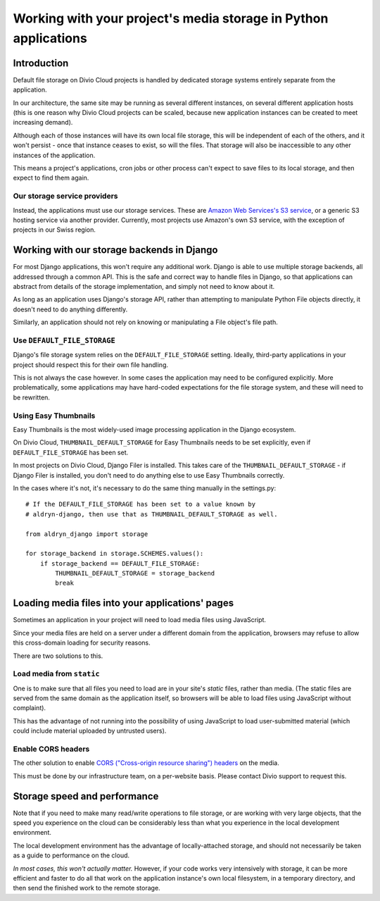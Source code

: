 .. _work-media-storage:

Working with your project's media storage in Python applications
====================================================================

..  seealso:::

    * :ref:`interact-storage`

Introduction
------------

Default file storage on Divio Cloud projects is handled by dedicated storage systems entirely
separate from the application.

In our architecture, the same site may be running as several different instances, on several
different application hosts (this is one reason why Divio Cloud projects can be scaled, because new
application instances can be created to meet increasing demand).

Although each of those instances will have its own local file storage, this will be independent of
each of the others, and it won't persist - once that instance ceases to exist, so will the files.
That storage will also be inaccessible to any other instances of the application.

This means a project's applications, cron jobs or other process can't expect to save files to its
local storage, and then expect to find them again.


Our storage service providers
~~~~~~~~~~~~~~~~~~~~~~~~~~~~~

Instead, the applications must use our storage services. These are `Amazon Web Services's S3
service <https://aws.amazon.com/s3/>`_, or a generic S3 hosting service via another provider.
Currently, most projects use Amazon's own S3 service, with the exception of projects in our Swiss
region.


Working with our storage backends in Django
---------------------------------------------

For most Django applications, this won't require any additional work. Django is able to use
multiple storage backends, all addressed through a common API. This is the safe and correct way to
handle files in Django, so that applications can abstract from details of the storage
implementation, and simply not need to know about it.

As long as an application uses Django's storage API, rather than attempting to manipulate Python
File objects directly, it doesn't need to do anything differently.

Similarly, an application should not rely on knowing or manipulating a File object's file path.


Use ``DEFAULT_FILE_STORAGE``
~~~~~~~~~~~~~~~~~~~~~~~~~~~~

Django's file storage system relies on the ``DEFAULT_FILE_STORAGE`` setting. Ideally, third-party
applications in your project should respect this for their own file handling.

This is not always the case however. In some cases the application may need to be configured
explicitly. More problematically, some applications may have hard-coded expectations for the file
storage system, and these will need to be rewritten.


Using Easy Thumbnails
~~~~~~~~~~~~~~~~~~~~~

Easy Thumbnails is the most widely-used image processing application in the Django ecosystem.

On Divio Cloud, ``THUMBNAIL_DEFAULT_STORAGE`` for Easy Thumbnails needs to be set explicitly, even
if ``DEFAULT_FILE_STORAGE`` has been set.

In most projects on Divio Cloud, Django Filer is installed. This takes care of the
``THUMBNAIL_DEFAULT_STORAGE`` - if Django Filer is installed, you don't need to do anything else to
use Easy Thumbnails correctly.

In the cases where it's not, it's necessary to do the same thing manually in the settings.py::

    # If the DEFAULT_FILE_STORAGE has been set to a value known by
    # aldryn-django, then use that as THUMBNAIL_DEFAULT_STORAGE as well.

    from aldryn_django import storage

    for storage_backend in storage.SCHEMES.values():
        if storage_backend == DEFAULT_FILE_STORAGE:
            THUMBNAIL_DEFAULT_STORAGE = storage_backend
            break


Loading media files into your applications' pages
-------------------------------------------------

Sometimes an application in your project will need to load media files using JavaScript.

Since your media files are held on a server under a different domain from the application,
browsers may refuse to allow this cross-domain loading for security reasons.

There are two solutions to this.


Load media from ``static``
~~~~~~~~~~~~~~~~~~~~~~~~~~

One is to make sure that all files you need to load are in your site's *static* files,
rather than media. (The static files are served from the same domain as the application itself, so
browsers will be able to load files using JavaScript without complaint).

This has the advantage of not running into the possibility of using JavaScript to load
user-submitted material (which could include material uploaded by untrusted users).


Enable CORS headers
~~~~~~~~~~~~~~~~~~~

The other solution to enable `CORS ("Cross-origin resource sharing") headers
<https://en.wikipedia.org/wiki/Cross-origin_resource_sharing>`_ on the media.

This must be done by our infrastructure team, on a per-website basis. Please contact Divio support to request this.


Storage speed and performance
-----------------------------

Note that if you need to make many read/write operations to file storage, or are working with very
large objects, that the speed you experience on the cloud can be considerably less than what you
experience in the local development environment.

The local development environment has the advantage of locally-attached storage, and should not
necessarily be taken as a guide to performance on the cloud.

*In most cases, this won't actually matter.* However, if your code works very intensively with
storage, it can be more efficient and faster to do all that work on the application instance's own
local filesystem, in a temporary directory, and then send the finished work to the remote storage.
